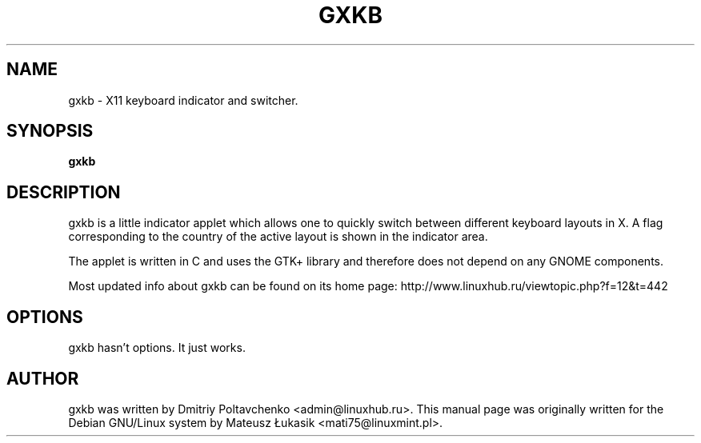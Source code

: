 .\" man page originally for the Debian/GNU Linux system
.TH GXKB "1" "October 2014" "gxkb 0.7.2" "User Commands"
.SH NAME
gxkb \- X11 keyboard indicator and switcher.
.SH SYNOPSIS
.B gxkb
.br
.SH DESCRIPTION
.PP
gxkb is a little indicator applet which allows one to quickly
switch between different keyboard layouts in X. A flag
corresponding to the country of the active layout is shown
in the indicator area.

The applet is written in C and uses the GTK+ library and
therefore does not depend on any GNOME components.

Most updated info about gxkb can be found on its home page:
http://www.linuxhub.ru/viewtopic.php?f=12&t=442
.SH OPTIONS
.TP
gxkb hasn't options. It just works.
.SH AUTHOR
gxkb was written by Dmitriy Poltavchenko <admin@linuxhub.ru>.
This manual page was originally written for the
Debian GNU/Linux system by Mateusz Łukasik <mati75@linuxmint.pl>.
